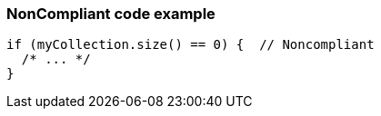 === NonCompliant code example

[source,text]
----
if (myCollection.size() == 0) {  // Noncompliant
  /* ... */
}
----

